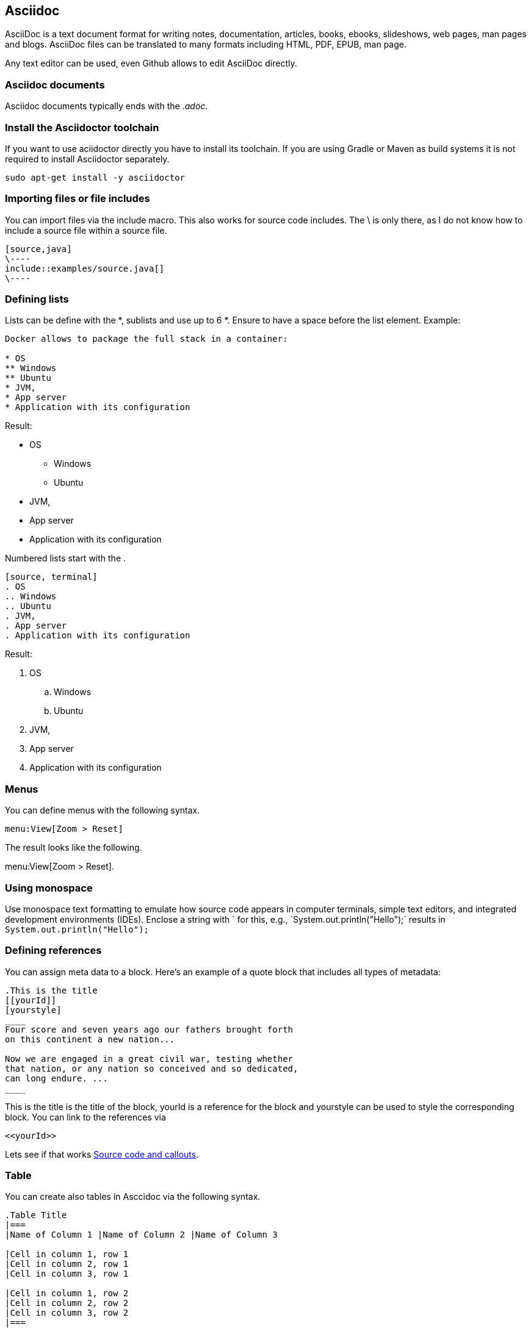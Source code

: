 == Asciidoc

AsciiDoc is a text document format for writing notes, documentation, articles, books, ebooks, slideshows, web pages, man
pages and blogs. AsciiDoc files can be translated to many formats including HTML, PDF, EPUB, man page.

Any text editor can be used, even Github allows to edit AsciiDoc directly.

=== Asciidoc documents

Asciidoc documents typically ends with the _.adoc_.

=== Install the Asciidoctor toolchain

If you want to use aciidoctor directly you have to install its toolchain. 
If you are using Gradle or Maven as build systems it is not required to install Asciidoctor separately.

[source, terminal]
----
sudo apt-get install -y asciidoctor
----

=== Importing files or file includes

You can import files via the include macro. This also works for source code includes. The \ is only there, as I do not know how 
to include a source file within a source file.

----
[source,java]
\----
\include::examples/source.java[]
\----
----

=== Defining lists

Lists can be define with the *, sublists and use up to 6 *. Ensure to have a space before the list element. Example:
[source, terminal]
....
Docker allows to package the full stack in a container:

* OS
** Windows
** Ubuntu
* JVM,
* App server
* Application with its configuration
....

Result:
====
* OS
** Windows
** Ubuntu
* JVM,
* App server
* Application with its configuration
====


Numbered lists start with the .

....
[source, terminal]
. OS
.. Windows
.. Ubuntu
. JVM,
. App server
. Application with its configuration
....

Result:
====
. OS
.. Windows
.. Ubuntu
. JVM,
. App server
. Application with its configuration
====

=== Menus 

You can define menus with the following syntax.

----
menu:View[Zoom > Reset]
----

The result looks like the following.

menu:View[Zoom > Reset].



=== Using monospace

Use monospace text formatting to emulate how source code appears in computer terminals, 
simple text editors, and integrated development environments (IDEs). 
Enclose a string with ` for this, e.g., \`System.out.println("Hello");` results in `System.out.println("Hello");` 

=== Defining references

You can assign meta data to a block. Here’s an example of a quote block that includes all types of metadata:
....
.This is the title
[[yourId]]
[yourstyle]
____
Four score and seven years ago our fathers brought forth
on this continent a new nation...

Now we are engaged in a great civil war, testing whether
that nation, or any nation so conceived and so dedicated,
can long endure. ...
____
....

This is the title is the title of the block, yourId is a reference for the block and yourstyle can be used to style the corresponding block.
You can link to the references via 
....
<<yourId>>
....

Lets see if that works <<test>>.

[[table]]
=== Table

You can create also tables in Asccidoc via the following syntax.

----
.Table Title
|===
|Name of Column 1 |Name of Column 2 |Name of Column 3 

|Cell in column 1, row 1
|Cell in column 2, row 1
|Cell in column 3, row 1

|Cell in column 1, row 2
|Cell in column 2, row 2
|Cell in column 3, row 2
|===
----

The result looks like the following.

.Table Title
|===
|Name of Column 1 |Name of Column 2 |Name of Column 3 

|Cell in column 1, row 1
|Cell in column 2, row 1
|Cell in column 3, row 1

|Cell in column 1, row 2
|Cell in column 2, row 2
|Cell in column 3, row 2
|===

[[test]]
=== Source code and callouts

To enable syntax highlighting in the output, set the style on the block to source and specify the source language in the second attribute position. 
It is also very simple to add callouts, as demonstrated by the following snippet.

	
....
[source, java, numbered]
----
System.out.println("Hello");  # <1>
private int a;
----
<1> Imports the library
....

Output is the following

[source, java, numbered]
System.out.println("Hello");  # <1>
private int a;

<1> Imports the library

=== Escape special signs

If you need to escape Asciidoc commands, you can use \\{qwe} or \+++{qwe}\+++.

=== Index

You can add primary index terms to your document via +++(((yourterm)))+++. 
A secondary index can be added to your document via +++(((yourterm, secondary term2)))+++. 
For example:

+++((((Big cats)))+++

+++((((Big cats, Lions)))+++

=== Comments in Asciidoc

We can add comments to the Asciidoc markup. 
The comments are not added to the generated output. 
You can use both single and multiline comments. 
Single line comments start with a double slash (//). Multiline comments are enclosed in a block of four forward slashes (////).


=== Custom attributes / variables

You can define custom variables and use them in your document with \{youridentifier\}. For example the following defines
the variable `contentidentifier` which can be used with \{contentidentifier\} and Asciidoctor will replace 
it with the value defined after the second :.

-----
:contentidentifier: description
-----
